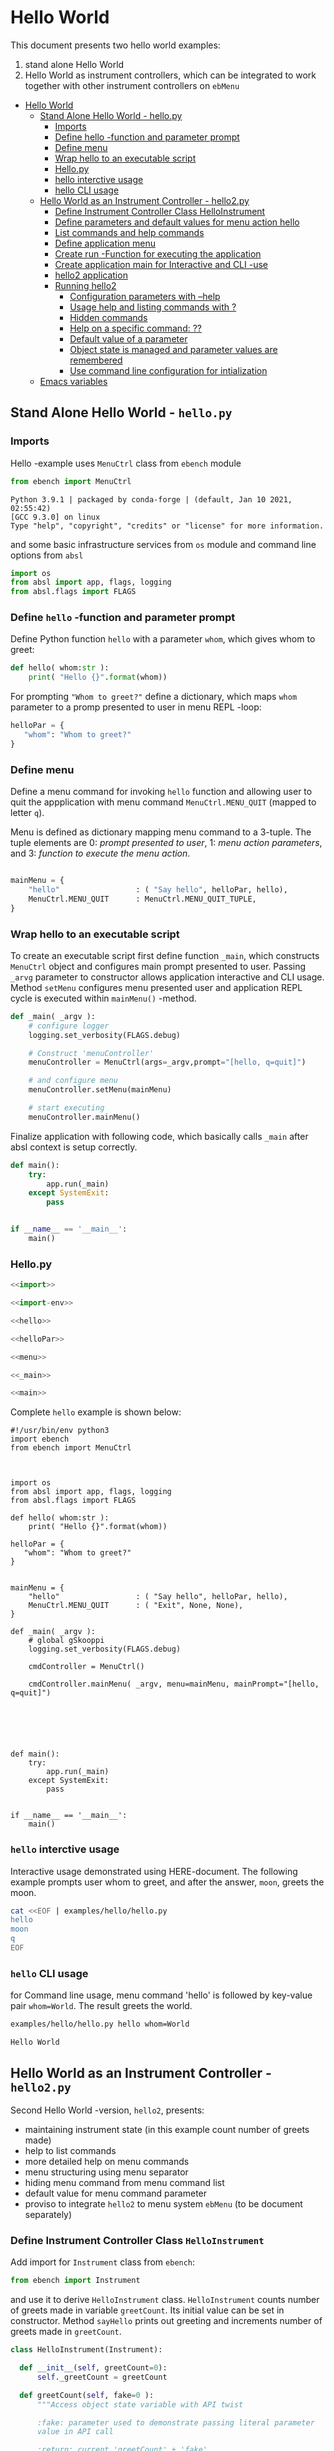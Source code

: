 * Hello World
:PROPERTIES:
:TOC:      :include all
:END:

This document presents two hello world examples:
1) stand alone Hello World
2) Hello World as instrument controllers, which can be integrated to
   work together with other instrument controllers on ~ebMenu~

:CONTENTS:
- [[#hello-world][Hello World]]
  - [[#stand-alone-hello-world---hellopy][Stand Alone Hello World - hello.py]]
    - [[#imports][Imports]]
    - [[#define-hello--function-and-parameter-prompt][Define hello -function and parameter prompt]]
    - [[#define-menu][Define menu]]
    - [[#wrap-hello-to-an-executable-script][Wrap hello to an executable script]]
    - [[#hellopy][Hello.py]]
    - [[#hello-interctive-usage][hello interctive usage]]
    - [[#hello-cli-usage][hello CLI usage]]
  - [[#hello-world-as-an-instrument-controller---hello2py][Hello World as an Instrument Controller - hello2.py]]
    - [[#define-instrument-controller-class--helloinstrument][Define Instrument Controller Class  HelloInstrument]]
    - [[#define-parameters-and-default-values-for-menu-action-hello][Define parameters and default values for menu action hello]]
    - [[#list-commands-and-help-commands][List commands and help commands]]
    - [[#define-application-menu][Define application menu]]
    - [[#create--run--function-for-executing-the-application][Create  run -Function for executing the application]]
    - [[#create-application-main-for-interactive-and-cli--use][Create application main for Interactive and CLI -use]]
    - [[#hello2-application][hello2 application]]
    - [[#running-hello2][Running hello2]]
      - [[#configuration-parameters-with---help][Configuration parameters with --help]]
      - [[#usage-help-and-listing-commands-with-][Usage help and listing commands with ?]]
      - [[#hidden-commands][Hidden commands]]
      - [[#help-on-a-specific-command-][Help on a specific command: ??]]
      - [[#default-value-of-a-parameter][Default value of a parameter]]
      - [[#object-state-is-managed-and-parameter-values-are-remembered][Object state is managed and parameter values are remembered]]
      - [[#use-command-line-configuration-for-intialization][Use command line configuration for intialization]]
  - [[#emacs-variables][Emacs variables]]
:END:


** Stand Alone Hello World - ~hello.py~

*** Imports
    :PROPERTIES:
    :header-args:bash: :dir  examples/hello
    :END:

 Hello -example uses ~MenuCtrl~ class from ~ebench~ module

  #+name: import
  #+BEGIN_SRC python :eval no :results output :noweb no :session *Python*
  from ebench import MenuCtrl
  #+END_SRC

  #+RESULTS: import
  : Python 3.9.1 | packaged by conda-forge | (default, Jan 10 2021, 02:55:42) 
  : [GCC 9.3.0] on linux
  : Type "help", "copyright", "credits" or "license" for more information.

 and some basic infrastructure services from ~os~ module and command
 line options from ~absl~

  #+name: import-env
  #+BEGIN_SRC python :eval no-export :results output :noweb no :session *Python*
  import os
  from absl import app, flags, logging
  from absl.flags import FLAGS
  #+END_SRC

  #+RESULTS: import-env


*** Define ~hello~ -function and parameter prompt

 Define Python function ~hello~ with a parameter ~whom~, which gives
 whom to greet:

  #+name: hello
  #+BEGIN_SRC python :eval no :results output :noweb no :session *Python*
  def hello( whom:str ):
      print( "Hello {}".format(whom))
  #+END_SRC

 For prompting ~"Whom to greet?"~ define a dictionary, which maps
 ~whom~ parameter to a promp presented to user in menu REPL -loop:

  #+name: helloPar
  #+BEGIN_SRC python :eval no :results output :noweb no :session *Python*
  helloPar = {
     "whom": "Whom to greet?"
  }
  #+END_SRC



*** Define menu

 Define a menu command for invoking ~hello~ function and allowing user
 to quit the appplication with menu command ~MenuCtrl.MENU_QUIT~
 (mapped to letter ~q~).

 Menu is defined as dictionary mapping menu command to a 3-tuple. The
 tuple elements are 0: /prompt presented to user/, 1: /menu action
 parameters/, and 3: /function to execute the menu action/.

  #+name: menu
  #+BEGIN_SRC python :eval no :results output :noweb no :session *Python*

      mainMenu = {
          "hello"                 : ( "Say hello", helloPar, hello),
          MenuCtrl.MENU_QUIT      : MenuCtrl.MENU_QUIT_TUPLE,
      }
  #+END_SRC


*** Wrap hello to an executable script

 To create an executable script first define function ~_main~, which
 constructs ~MenuCtrl~ object and configures main prompt presented to
 user. Passing ~_arvg~ parameter to constructor allows application
 interactive and CLI usage.  Method ~setMenu~ configures menu presented
 user and application REPL cycle is executed within ~mainMenu()~
 -method.

  #+name: _main
  #+BEGIN_SRC python :eval no :results output :noweb no :session *Python* :noweb yes
  def _main( _argv ):
      # configure logger
      logging.set_verbosity(FLAGS.debug)

      # Construct 'menuController' 
      menuController = MenuCtrl(args=_argv,prompt="[hello, q=quit]")
     
      # and configure menu
      menuController.setMenu(mainMenu)

      # start executing
      menuController.mainMenu()

  #+END_SRC

 Finalize application with following code, which basically calls
 ~_main~ after absl context is setup correctly.

  #+name: main
  #+BEGIN_SRC python :eval no :results output :noweb no :session *Python*
  def main():
      try:
          app.run(_main)
      except SystemExit:
          pass
    
    
  if __name__ == '__main__':
      main()

  #+END_SRC


*** Hello.py


  #+BEGIN_SRC python :eval no :results output :noweb no :session *Python* :tangle examples/hello/hello.py :noweb yes :shebang "#!/usr/bin/env python3" :export none
  <<import>>

  <<import-env>>

  <<hello>>

  <<helloPar>>

  <<menu>>

  <<_main>>

  <<main>>

  #+END_SRC

 Complete ~hello~ example is shown below:

 #+BEGIN_SRC bash :eval no :results output :exports results
 cat examples/hello/hello.py
 #+END_SRC

 #+RESULTS:
 #+begin_example
 #!/usr/bin/env python3
 import ebench
 from ebench import MenuCtrl



 import os
 from absl import app, flags, logging
 from absl.flags import FLAGS

 def hello( whom:str ):
     print( "Hello {}".format(whom))

 helloPar = {
    "whom": "Whom to greet?"
 }


 mainMenu = {
     "hello"                 : ( "Say hello", helloPar, hello),
     MenuCtrl.MENU_QUIT      : ( "Exit", None, None),
 }

 def _main( _argv ):
     # global gSkooppi
     logging.set_verbosity(FLAGS.debug)

     cmdController = MenuCtrl()

     cmdController.mainMenu( _argv, menu=mainMenu, mainPrompt="[hello, q=quit]")






 def main():
     try:
         app.run(_main)
     except SystemExit:
         pass


 if __name__ == '__main__':
     main()
 #+end_example


*** =hello= interctive usage

 Interactive usage demonstrated using HERE-document. The following
 example prompts user whom to greet, and after the answer, ~moon~,
 greets the moon.

 #+BEGIN_SRC bash :eval no-export :results output :exports both
   cat <<EOF | examples/hello/hello.py
   hello
   moon
   q
   EOF
 #+END_SRC

 #+RESULTS:


*** =hello= CLI usage

 for Command line usage, menu command 'hello' is followed by key-value
 pair ~whom=World~. The result greets the world.

 #+BEGIN_SRC bash :eval no-export :results output :exports both
 examples/hello/hello.py hello whom=World
 #+END_SRC

 #+RESULTS:
 : Hello World


 :PROPERTIES:
 :TOC:      :include all
 :END:

 :CONTENTS:

 :END:


** Hello World as an Instrument Controller - ~hello2.py~ 

 Second Hello World  -version, ~hello2~, presents:
 - maintaining instrument state (in this example count number of greets
   made)
 - help to list commands 
 - more detailed help on menu commands
 - menu structuring using menu separator
 - hiding menu command from menu command list
 - default value for menu command parameter
 - proviso to integrate ~hello2~ to menu system ~ebMenu~ (to be
   document separately)

*** Define Instrument Controller Class  ~HelloInstrument~

 Add import for  ~Instrument~ class from ~ebench~:

  #+name: import2a
  #+BEGIN_SRC python :eval no :results output :noweb no :session *Python*
  from ebench import Instrument
  #+END_SRC

 and use it to derive ~HelloInstrument~ class. ~HelloInstrument~ counts
 number of greets made in variable ~greetCount~. Its initial value can
 be set in constructor.  Method ~sayHello~ prints out greeting and
 increments number of greets made in ~greetCount~.

  #+name: hello2
  #+BEGIN_SRC python :eval no :results output :noweb no :session *Python*
    class HelloInstrument(Instrument):

      def __init__(self, greetCount=0):
          self._greetCount = greetCount

      def greetCount(self, fake=0 ):
          """Access object state variable with API twist

          :fake: parameter used to demonstrate passing literal parameter
          value in API call

          :return: current 'greetCount' + 'fake'

          """

          return self._greetCount + int(fake)

      def sayHello( self, whom:str, who:str ):
          """Hello -command just demonstrates simple menu action.

          It receives to parameters 'whom' and 'who' and prints
          greeting. Defaulta value of 'who' parameter is logged user, and
          its value is remembered between hello commands

          Returns greeted 'whom' if greeter/who is not the same as
          greeted/whom.

          Incrementing greetCount demonstrates that Intrument MAY
          maintain internal state.

          """
          self._greetCount = self._greetCount + 1
          print( "Hello #{} to {} from {}".format(self._greetCount, whom, who))
  #+END_SRC


*** Define parameters and default values for menu action ~hello~

 Dictionary ~helloPar~ names the the paramerters ~sayHello~ methods
 accepts, and maps these variable names from prompt string presented to
 user.

  #+name: helloPar2
  #+BEGIN_SRC python :eval no :results output :noweb no :session *Python*
  greetPar = {
     "whom": "Whom to greet?",
     "who":  "Who is the greeter? Ret accepts default value: ",
  }
  #+END_SRC


 Dictionary ~defaults~ is used to provide default values to menu
 parameters. In this example, hello menu selection parameter ~who~ gets
 default value from environment variable ~$USER~.

 #+name: defaults
 #+BEGIN_SRC python :eval no :results output :noweb no :session *Python*

 defaults = {
 "greet" : {
              "who": os.environ['USER']
           }
 }
 #+END_SRC


*** List commands and help commands 

 Import ~usage~ and ~usageCommand~ for presenting usage instructions
 and help on menu selections.

  #+name: import2b
  #+BEGIN_SRC python :eval no :results output :noweb no :session *Python*
  from ebench import usage, usageCommand, version
  #+END_SRC


 Define application usage text. For this example we will define
 variable ~usageText~ with the following content

 #+name:usageText
 #+BEGIN_SRC python :eval no :results output :noweb no :session *Python*

   usageText = """

   This demo presents:

   - maintaining instrument state: counting number of greetings made

   - command 'hello' accepting two parameters, one of the parameters
     (whom) is prompted for every command call, the other paremeter (who)
     defaults to to login-name, and its value is rememebered from
     previous call

   - menu separator

   - help to list command (and to show this text)

   - more detailed help on menu commands

   - hidden command: _version

   - proviso for integrating ~hello2~ with ebMenu

   """


 #+END_SRC


*** Define application menu

 ~hello2~ -menu is divided into three sections 1) commands, 2) help,
 and 3) exiting:

  #+name: menu2
  #+BEGIN_SRC python :eval no :results output :noweb no :session *Python*
    mainMenu = {

        # First section: application commands
        "Commands:"              : MenuCtrl.MENU_SEPATOR_TUPLE,
        "greet"                  : ( "Say hello", greetPar, helloController.sayHello ),

        # Second section: getting help
        "Help:"                  : MenuCtrl.MENU_SEPATOR_TUPLE,
        MenuCtrl.MENU_HELP       : ( "List commands", None,
                                   lambda : usage(cmd=os.path.basename(__file__)
                                                        , mainMenu=mainMenu
                                                        , synopsis="Demo hello v2"
                                                        , usageText=usageText )),
        MenuCtrl.MENU_CMD_PARAM  : ( "List command parameters", MenuCtrl.MENU_HELP_CMD_PARAM,
                                   lambda **argV: usageCommand(mainMenu=mainMenu, **argV)),
        "_version"               : ("Version number", None, lambda **argv: print(version())),

        # Third section: exiting
        "Exit:"                  : MenuCtrl.MENU_SEPATOR_TUPLE,
        MenuCtrl.MENU_QUIT       : MenuCtrl.MENU_QUIT_TUPLE,


    }

  #+END_SRC


*** Create  ~run~ -Function for executing the application

 Application ~_main~ calls ~run~ method, which instantiates
 ~HelloInstrument~, application menu and creates ~menuController~,
 which executes application REPL (red-eval-print) -loop


 #+name: _run2
 #+BEGIN_SRC python :eval no :results output :noweb no :session *Python* :noweb yes

   def run( _argv, runMenu:bool = True, greetCount = 0  ):
        """Run hello2 as a standalone interactive or CLI application with the
        proviso to integrate 'hello2' with ~ebench.ebMenu~ tool.

        :_argv: list of command line arguments. In interactive mode, this
        is just the name of script. In CLI mode, name is followed by
        command line arguments

        :runMenu: defaults True = running standalone application. ebMenu
        sets this to 'False'.

        :greetCount: In this contrived example, 'greetCount' is the
        number greetings already made. It is passed to 'HelloInstrument'
        -constructor. For real world use, 'greetCount' represents
        parameters needed in instruments constructor.

        """
        helloController = HelloInstrument( greetCount = greetCount )

        <<menu2>>

        menuController = MenuCtrl(args=_argv,prompt="[hello, q=quit]", instrument=helloController )
        menuController.setMenu(menu=mainMenu, defaults=defaults)
        if runMenu: menuController.mainMenu()

        return menuController

  #+END_SRC

In ~_main~ call ~hello.run()~ and pass configuration parameters to
~run~ -function. After returning interacfrom ~run~, close
~menuController~ constructed.

 #+name: _main2
 #+BEGIN_SRC python :eval no :results output :noweb no :session *Python* :noweb yes

   def _main( _argv ):
       logging.set_verbosity(FLAGS.debug)

       # Start standalone application
       menuController = run( _argv, greetCount = FLAGS.greetCount )

       # q from menu or end of CLI parameters
       menuController.close()


  #+END_SRC

In ~main~ -function setup ~absl~  context and call run ~_main()~ function from above

#+name: _main2_main
#+BEGIN_SRC python :eval no :results output :noweb no :session *Python*

  def main():
      try:
          app.run(_main)
      except SystemExit:
          pass
    
    
  if __name__ == '__main__':
      main()


#+END_SRC



*** Create application main for Interactive and CLI -use

Import ~run~ function from ~hello2~ -module and [[https://pypi.org/project/absl-py/][absl]] -services

#+name: hello2-import
#+BEGIN_SRC python :eval no :results output :noweb no :session *Python*
  from hello2 import run

  from absl import app, flags, logging
  from absl.flags import FLAGS
#+END_SRC


and define command line configuration parameter ~greetCount~ with initial value ~0~

#+name: hello2-configs
#+BEGIN_SRC python :eval no :results output :noweb no :session *Python*
  flags.DEFINE_integer('greetCount', 0, "Initial number of greets already made")
#+END_SRC



*** hello2 application 

*hello2.py*
  #+BEGIN_SRC python :eval no :results output :noweb no :session *Python* :tangle examples/hello2/hello2.py :noweb yes :shebang :exports none
  <<import>>

  <<import2a>>

  <<import2b>>

  <<import-env>>

  # --------------------------------------
  # Example instrument "HelloInstrument"

  <<hello2>>

  # --------------------------------------
  # Menu interagration

  <<helloPar2>>

  <<defaults>>

  <<helpers>>

  <<usageText>>

  # --------------------------------------
  # Application run && ebMenu integration

  <<_run2>>

  #+END_SRC


*hello2_main.py*
  #+BEGIN_SRC python :eval no :results output :noweb no :session *Python* :tangle examples/hello2/hello2_main.py :noweb yes :shebang "#!/usr/bin/env python3" :exports none

  <<hello2-import>> 

  # --------------------------------------
  # Command line configurations

  <<hello2-configs>> 

  # --------------------------------------
  # Application main - call hello2.run()

  <<_main2>>

  <<_main2_main>>


  #+END_SRC

*__init__.py*
  #+BEGIN_SRC python :eval no :results output :noweb no :session *Python* :tangle examples/hello2/__init__.py :noweb yes :exports none
  #+END_SRC


 Complete hello2 -example is shown below

 #+BEGIN_SRC bash :eval no-export :results output :exports results
 cat examples/hello2/hello2.py
 #+END_SRC

 #+RESULTS:
 #+begin_example
 from ebench import MenuCtrl

 from ebench import Instrument

 from ebench import usage, usageCommand, version

 import os
 from absl import app, flags, logging
 from absl.flags import FLAGS

 # --------------------------------------
 # Example instrument "HelloInstrument"

 class HelloInstrument(Instrument):

   def __init__(self, greetCount=0):
       self._greetCount = greetCount

   def greetCount(self, fake=0 ):
       """Access object state variable with API twist

       :fake: parameter used to demonstrate passing literal parameter
       value in API call

       :return: current 'greetCount' + 'fake'

       """

       return self._greetCount + int(fake)

   def sayHello( self, whom:str, who:str ):
       """Hello -command just demonstrates simple menu action.

       It receives to parameters 'whom' and 'who' and prints
       greeting. Defaulta value of 'who' parameter is logged user, and
       its value is remembered between hello commands

       Returns greeted 'whom' if greeter/who is not the same as
       greeted/whom.

       Incrementing greetCount demonstrates that Intrument MAY
       maintain internal state.

       """
       self._greetCount = self._greetCount + 1
       print( "Hello #{} to {} from {}".format(self._greetCount, whom, who))

 # --------------------------------------
 # Menu interagration

 greetPar = {
    "whom": "Whom to greet?",
    "who":  "Who is the greeter? Ret accepts default value: ",
 }


 defaults = {
 "greet" : {
              "who": os.environ['USER']
           }
 }




 usageText = """

 This demo presents:

 - maintaining instrument state: counting number of greetings made

 - command 'hello' accepting two parameters, one of the parameters
   (whom) is prompted for every command call, the other paremeter (who)
   defaults to to login-name, and its value is rememebered from
   previous call

 - menu separator

 - help to list command (and to show this text)

 - more detailed help on menu commands

 - hidden command: _version

 - proviso for integrating ~hello2~ with ebMenu

 """



 # --------------------------------------
 # Application run && ebMenu integration


 def run( _argv, runMenu:bool = True, greetCount = 0  ):
      """Run hello2 as a standalone interactive or CLI application with the
      proviso to integrate 'hello2' with ~ebench.ebMenu~ tool.

      :_argv: list of command line arguments. In interactive mode, this
      is just the name of script. In CLI mode, name is followed by
      command line arguments

      :runMenu: defaults True = running standalone application. ebMenu
      sets this to 'False'.

      :greetCount: In this contrived example, 'greetCount' is the
      number greetings already made. It is passed to 'HelloInstrument'
      -constructor. For real world use, 'greetCount' represents
      parameters needed in instruments constructor.

      """
      helloController = HelloInstrument( greetCount = greetCount )

      mainMenu = {

          # First section: application commands
          "Commands:"              : MenuCtrl.MENU_SEPATOR_TUPLE,
          "greet"                  : ( "Say hello", greetPar, helloController.sayHello ),

          # Second section: getting help
          "Help:"                  : MenuCtrl.MENU_SEPATOR_TUPLE,
          MenuCtrl.MENU_HELP       : ( "List commands", None,
                                     lambda : usage(cmd=os.path.basename(__file__)
                                                          , mainMenu=mainMenu
                                                          , synopsis="Demo hello v2"
                                                          , usageText=usageText )),
          MenuCtrl.MENU_CMD_PARAM  : ( "List command parameters", MenuCtrl.MENU_HELP_CMD_PARAM,
                                     lambda **argV: usageCommand(mainMenu=mainMenu, **argV)),
          "_version"               : ("Version number", None, lambda **argv: print(version())),

          # Third section: exiting
          "Exit:"                  : MenuCtrl.MENU_SEPATOR_TUPLE,
          MenuCtrl.MENU_QUIT       : MenuCtrl.MENU_QUIT_TUPLE,


      }


      menuController = MenuCtrl(args=_argv,prompt="[hello, q=quit]", instrument=helloController )
      menuController.setMenu(menu=mainMenu, defaults=defaults)
      if runMenu: menuController.mainMenu()

      return menuController
 #+end_example


 #+BEGIN_SRC bash :eval no-export :results output :exports results
 cat examples/hello2/hello2_main.py
 #+END_SRC

 #+RESULTS:
 #+begin_example
 #!/usr/bin/env python3
 from hello2 import run

 from absl import app, flags, logging
 from absl.flags import FLAGS 

 # --------------------------------------
 # Command line configurations

 flags.DEFINE_integer('greetCount', 0, "Initial number of greets already made") 

 # --------------------------------------
 # Application main - call hello2.run()


 def _main( _argv ):
     logging.set_verbosity(FLAGS.debug)

     # Start standalone application
     menuController = run( _argv, greetCount = FLAGS.greetCount )

     # q from menu or end of CLI parameters
     menuController.close()




 def main():
     try:
         app.run(_main)
     except SystemExit:
         pass


 if __name__ == '__main__':
     main()
 #+end_example


 #+BEGIN_SRC bash :eval no-export :results output :exports results
 cat examples/hello2/__init__.py
 #+END_SRC

 #+RESULTS:
 : 


*** Running ~hello2~


#+name: hello2Cmd
#+BEGIN_SRC cpp :exports none
examples/hello2/hello2_main.py
#+END_SRC


**** Configuration parameters with ~--help~

 #+BEGIN_SRC bash :eval no-export :results output :noweb yes
 <<hello2Cmd>> --help
 #+END_SRC

 #+RESULTS:
 #+begin_example

        USAGE: examples/hello2/hello2_main.py [flags]
 flags:

 examples/hello2/hello2_main.py:
   --greetCount: Initial number of greets already made
     (default: '0')
     (an integer)

 Try --helpfull to get a list of all flags.
 #+end_example




**** Usage help and listing commands with =?=
 #+BEGIN_SRC bash :eval no-export :results output :noweb yes
 <<hello2Cmd>> ?
 #+END_SRC

 #+RESULTS:
 #+begin_example
 hello2.py: Demo hello v2

 Usage: hello2.py [options] [commands and parameters] 

 Commands:

 ---------- Commands:  ----------
           greet  : Say hello
 ----------   Help:    ----------
               ?  : List commands
              ??  : List command parameters
 ----------   Exit:    ----------
               q  : Exit


 This demo presents:

 - maintaining instrument state: counting number of greetings made

 - command 'hello' accepting two parameters, one of the parameters
   (whom) is prompted for every command call, the other paremeter (who)
   defaults to to login-name, and its value is rememebered from
   previous call

 - menu separator

 - help to list command (and to show this text)

 - more detailed help on menu commands

 - hidden command: _version

 - proviso for integrating ~hello2~ with ebMenu


 #+end_example


**** Hidden commands

 Notice command ~_version~ is not show in commands list presented in
 previous chapter. However, running

 #+name: hello2-version
 #+BEGIN_SRC bash :eval no-export :results output :exports both :noweb yes
 <<hello2Cmd>> _version
 #+END_SRC

 outputs version number of ebench -application

 #+RESULTS: hello2-version
 : 0.0.10-SNAPSHOT


**** Help on a specific command: =??=

 #+BEGIN_SRC bash :eval no-eval :results output :exports both :noweb yes
 <<hello2Cmd>> ?? command=greet
 #+END_SRC

 #+RESULTS:
 #+begin_example
 greet - Say hello

 Hello -command just demonstrates simple menu action.

 It receives to parameters 'whom' and 'who' and prints
 greeting. Defaulta value of 'who' parameter is logged user, and
 its value is remembered between hello commands

 Returns greeted 'whom' if greeter/who is not the same as
 greeted/whom.

 Incrementing greetCount demonstrates that Intrument MAY
 maintain internal state.

       whom  : Whom to greet?
        who  : Who is the greeter? Ret accepts default value: 

 Notice:
 - parameters MUST be given in the order listed above
 - parameters are optional and they MAY be left out
 #+end_example


**** Default value of a parameter

 Expect to see 'Hello world from $USER', where user gets default value
 from environment variable.

 #+BEGIN_SRC bash :eval no-export :results output :noweb yes
 echo USER=$USER
 <<hello2Cmd>> greet whom="world" 
 #+END_SRC

 #+RESULTS:
 : USER=jj
 : Hello #1 to world from jj


 Expect to see 'Hello world from moon', where default value is
 overridden on command line.

 #+BEGIN_SRC bash :eval no-export :results output :noweb yes
 <<hello2Cmd>> greet whom="world" who="moon"
 #+END_SRC

 #+RESULTS:
 : Hello #1 to world from moon


**** Object state is managed and parameter values are remembered

 Making two CLI -greetings line demonstrates how object state is
 maintained (=variable ~greetCount~ increment for each greeting).

 #+BEGIN_SRC bash :eval no-export :results output :noweb yes
 <<hello2Cmd>> greet whom="moon" who="earth" greet whom="sun"
 #+END_SRC

 #+RESULTS:
 : Hello #1 to moon from earth
 : Hello #2 to sun from earth


**** Use command line configuration for intialization

 Use command CLI switch ~--greetCount=61~ to initialize application,
 and expect to see greetings counted starting from 62:

 #+BEGIN_SRC bash :eval no-export :results output :noweb yes
 echo USER=$USER
 <<hello2Cmd>> --greetCount=61 greet whom="World"  greet whom="the sun"   greet whom="the moon"  
 #+END_SRC

 #+RESULTS:
 : USER=jj
 : Hello #62 to World from jj
 : Hello #63 to the sun from jj
 : Hello #64 to the moon from jj



 
* Fin                                                              :noexport:

** Emacs variables

   #+RESULTS:

   # Local Variables:
   # org-confirm-babel-evaluate: nil
   # End:
   #
   # Muuta 
   # eval: (cdlatex-mode)
   #
   # Local ebib:
   # org-ref-default-bibliography: "./HELLO.bib"
   # org-ref-bibliography-notes: "./HELLO-notes.org"
   # org-ref-pdf-directory: "./pdf/"
   # org-ref-notes-directory: "."
   # bibtex-completion-notes-path: "./HELLO-notes.org"
   # ebib-preload-bib-files: ("./HELLO.bib")
   # ebib-notes-file: ("./HELLO-notes.org")
   # reftex-default-bibliography: ("./HELLO.bib")



